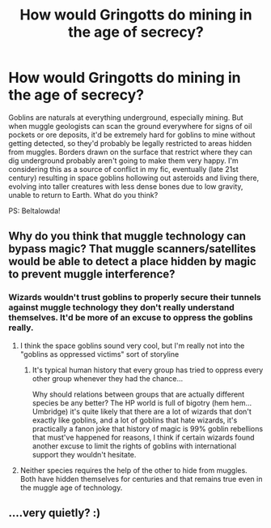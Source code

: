 #+TITLE: How would Gringotts do mining in the age of secrecy?

* How would Gringotts do mining in the age of secrecy?
:PROPERTIES:
:Author: 15_Redstones
:Score: 2
:DateUnix: 1577759462.0
:DateShort: 2019-Dec-31
:FlairText: Discussion
:END:
Goblins are naturals at everything underground, especially mining. But when muggle geologists can scan the ground everywhere for signs of oil pockets or ore deposits, it'd be extremely hard for goblins to mine without getting detected, so they'd probably be legally restricted to areas hidden from muggles. Borders drawn on the surface that restrict where they can dig underground probably aren't going to make them very happy. I'm considering this as a source of conflict in my fic, eventually (late 21st century) resulting in space goblins hollowing out asteroids and living there, evolving into taller creatures with less dense bones due to low gravity, unable to return to Earth. What do you think?

PS: Beltalowda!


** Why do you think that muggle technology can bypass magic? That muggle scanners/satellites would be able to detect a place hidden by magic to prevent muggle interference?
:PROPERTIES:
:Author: rohan62442
:Score: 4
:DateUnix: 1577763145.0
:DateShort: 2019-Dec-31
:END:

*** Wizards wouldn't trust goblins to properly secure their tunnels against muggle technology they don't really understand themselves. It'd be more of an excuse to oppress the goblins really.
:PROPERTIES:
:Author: 15_Redstones
:Score: 1
:DateUnix: 1577764011.0
:DateShort: 2019-Dec-31
:END:

**** I think the space goblins sound very cool, but I'm really not into the "goblins as oppressed victims" sort of storyline
:PROPERTIES:
:Author: Tsorovar
:Score: 2
:DateUnix: 1577770992.0
:DateShort: 2019-Dec-31
:END:

***** It's typical human history that every group has tried to oppress every other group whenever they had the chance...

Why should relations between groups that are actually different species be any better? The HP world is full of bigotry (hem hem... Umbridge) it's quite likely that there are a lot of wizards that don't exactly like goblins, and a lot of goblins that hate wizards, it's practically a fanon joke that history of magic is 99% goblin rebellions that must've happened for reasons, I think if certain wizards found another excuse to limit the rights of goblins with international support they wouldn't hesitate.
:PROPERTIES:
:Author: 15_Redstones
:Score: 2
:DateUnix: 1577771679.0
:DateShort: 2019-Dec-31
:END:


**** Neither species requires the help of the other to hide from muggles. Both have hidden themselves for centuries and that remains true even in the muggle age of technology.
:PROPERTIES:
:Author: rohan62442
:Score: 1
:DateUnix: 1577771907.0
:DateShort: 2019-Dec-31
:END:


** ....very quietly? :)
:PROPERTIES:
:Author: Avalon1632
:Score: 1
:DateUnix: 1577836691.0
:DateShort: 2020-Jan-01
:END:
